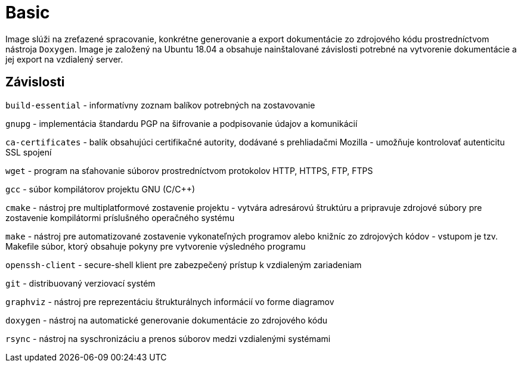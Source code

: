 = Basic

Image slúži na zreťazené spracovanie, konkrétne generovanie a export dokumentácie zo zdrojového kódu prostredníctvom nástroja `Doxygen`. Image je založený na Ubuntu 18.04 a obsahuje nainštalované závislosti potrebné na vytvorenie dokumentácie a jej export na vzdialený server.

== Závislosti

`build-essential` - informatívny zoznam balíkov potrebných na zostavovanie

`gnupg` - implementácia štandardu PGP na šifrovanie a podpisovanie údajov a komunikácií

`ca-certificates` - balík obsahujúci certifikačné autority, dodávané s prehliadačmi Mozilla - umožňuje kontrolovať autenticitu SSL spojení

`wget` - program na sťahovanie súborov prostredníctvom protokolov HTTP, HTTPS, FTP, FTPS

`gcc` - súbor kompilátorov projektu GNU (C/C++)

`cmake` - nástroj pre multiplatformové zostavenie projektu - vytvára adresárovú štruktúru a pripravuje zdrojové súbory pre zostavenie kompilátormi príslušného operačného systému

`make` - nástroj pre automatizované zostavenie vykonateľných programov alebo knižníc zo zdrojových kódov - vstupom je tzv. Makefile súbor, ktorý obsahuje pokyny pre vytvorenie výsledného programu

`openssh-client` - secure-shell klient pre zabezpečený prístup k vzdialeným zariadeniam

`git` - distribuovaný verziovací systém

`graphviz` - nástroj pre reprezentáciu štrukturálnych informácií vo forme diagramov

`doxygen` - nástroj na automatické generovanie dokumentácie zo zdrojového kódu

`rsync` - nástroj na syschronizáciu a prenos súborov medzi vzdialenými systémami
